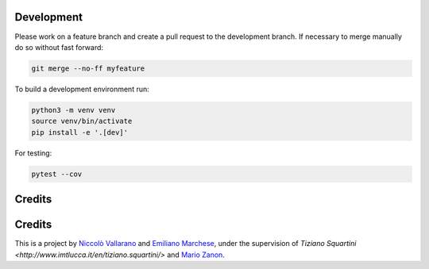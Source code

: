 
Development
-----------
Please work on a feature branch and create a pull request to the development 
branch. If necessary to merge manually do so without fast forward:

.. code-block:: bash

    git merge --no-ff myfeature

To build a development environment run:

.. code-block:: bash

    python3 -m venv venv 
    source venv/bin/activate 
    pip install -e '.[dev]'

For testing:

.. code-block:: bash

    pytest --cov

Credits
-------
Credits
-------
This is a project by `Niccolò Vallarano <http://www.imtlucca.it/en/nicolo.vallarano/>`_ and `Emiliano Marchese <https://www.imtlucca.it/en/emiliano.marchese/>`_, under 
the supervision of `Tiziano Squartini <http://www.imtlucca.it/en/tiziano.squartini/>` and  `Mario Zanon <http://www.imtlucca.it/it/mario.zanon/>`_.

